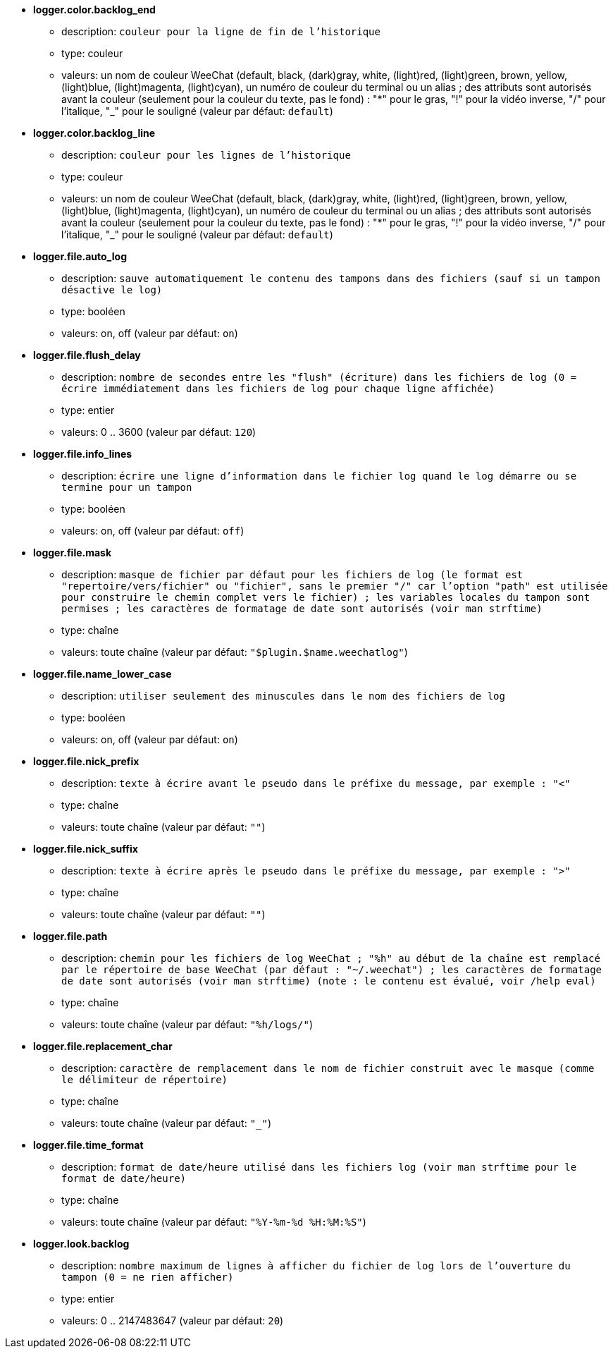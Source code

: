 //
// This file is auto-generated by script docgen.py.
// DO NOT EDIT BY HAND!
//
* [[option_logger.color.backlog_end]] *logger.color.backlog_end*
** description: `couleur pour la ligne de fin de l'historique`
** type: couleur
** valeurs: un nom de couleur WeeChat (default, black, (dark)gray, white, (light)red, (light)green, brown, yellow, (light)blue, (light)magenta, (light)cyan), un numéro de couleur du terminal ou un alias ; des attributs sont autorisés avant la couleur (seulement pour la couleur du texte, pas le fond) : "*" pour le gras, "!" pour la vidéo inverse, "/" pour l'italique, "_" pour le souligné (valeur par défaut: `default`)

* [[option_logger.color.backlog_line]] *logger.color.backlog_line*
** description: `couleur pour les lignes de l'historique`
** type: couleur
** valeurs: un nom de couleur WeeChat (default, black, (dark)gray, white, (light)red, (light)green, brown, yellow, (light)blue, (light)magenta, (light)cyan), un numéro de couleur du terminal ou un alias ; des attributs sont autorisés avant la couleur (seulement pour la couleur du texte, pas le fond) : "*" pour le gras, "!" pour la vidéo inverse, "/" pour l'italique, "_" pour le souligné (valeur par défaut: `default`)

* [[option_logger.file.auto_log]] *logger.file.auto_log*
** description: `sauve automatiquement le contenu des tampons dans des fichiers (sauf si un tampon désactive le log)`
** type: booléen
** valeurs: on, off (valeur par défaut: `on`)

* [[option_logger.file.flush_delay]] *logger.file.flush_delay*
** description: `nombre de secondes entre les "flush" (écriture) dans les fichiers de log (0 = écrire immédiatement dans les fichiers de log pour chaque ligne affichée)`
** type: entier
** valeurs: 0 .. 3600 (valeur par défaut: `120`)

* [[option_logger.file.info_lines]] *logger.file.info_lines*
** description: `écrire une ligne d'information dans le fichier log quand le log démarre ou se termine pour un tampon`
** type: booléen
** valeurs: on, off (valeur par défaut: `off`)

* [[option_logger.file.mask]] *logger.file.mask*
** description: `masque de fichier par défaut pour les fichiers de log (le format est "repertoire/vers/fichier" ou "fichier", sans le premier "/" car l'option "path" est utilisée pour construire le chemin complet vers le fichier) ; les variables locales du tampon sont permises ; les caractères de formatage de date sont autorisés (voir man strftime)`
** type: chaîne
** valeurs: toute chaîne (valeur par défaut: `"$plugin.$name.weechatlog"`)

* [[option_logger.file.name_lower_case]] *logger.file.name_lower_case*
** description: `utiliser seulement des minuscules dans le nom des fichiers de log`
** type: booléen
** valeurs: on, off (valeur par défaut: `on`)

* [[option_logger.file.nick_prefix]] *logger.file.nick_prefix*
** description: `texte à écrire avant le pseudo dans le préfixe du message, par exemple : "<"`
** type: chaîne
** valeurs: toute chaîne (valeur par défaut: `""`)

* [[option_logger.file.nick_suffix]] *logger.file.nick_suffix*
** description: `texte à écrire après le pseudo dans le préfixe du message, par exemple : ">"`
** type: chaîne
** valeurs: toute chaîne (valeur par défaut: `""`)

* [[option_logger.file.path]] *logger.file.path*
** description: `chemin pour les fichiers de log WeeChat ; "%h" au début de la chaîne est remplacé par le répertoire de base WeeChat (par défaut : "~/.weechat") ; les caractères de formatage de date sont autorisés (voir man strftime) (note : le contenu est évalué, voir /help eval)`
** type: chaîne
** valeurs: toute chaîne (valeur par défaut: `"%h/logs/"`)

* [[option_logger.file.replacement_char]] *logger.file.replacement_char*
** description: `caractère de remplacement dans le nom de fichier construit avec le masque (comme le délimiteur de répertoire)`
** type: chaîne
** valeurs: toute chaîne (valeur par défaut: `"_"`)

* [[option_logger.file.time_format]] *logger.file.time_format*
** description: `format de date/heure utilisé dans les fichiers log (voir man strftime pour le format de date/heure)`
** type: chaîne
** valeurs: toute chaîne (valeur par défaut: `"%Y-%m-%d %H:%M:%S"`)

* [[option_logger.look.backlog]] *logger.look.backlog*
** description: `nombre maximum de lignes à afficher du fichier de log lors de l'ouverture du tampon (0 = ne rien afficher)`
** type: entier
** valeurs: 0 .. 2147483647 (valeur par défaut: `20`)

